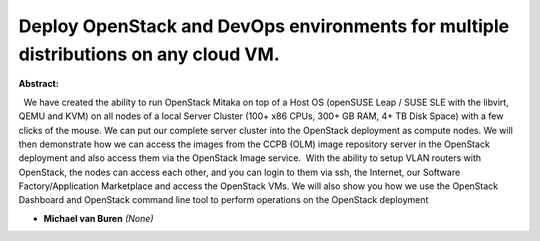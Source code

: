 Deploy OpenStack and DevOps environments for multiple distributions on any cloud VM.
~~~~~~~~~~~~~~~~~~~~~~~~~~~~~~~~~~~~~~~~~~~~~~~~~~~~~~~~~~~~~~~~~~~~~~~~~~~~~~~~~~~~

**Abstract:**

  We have created the ability to run OpenStack Mitaka on top of a Host OS (openSUSE Leap / SUSE SLE with the libvirt, QEMU and KVM) on all nodes of a local Server Cluster (100+ x86 CPUs, 300+ GB RAM, 4+ TB Disk Space) with a few clicks of the mouse. We can put our complete server cluster into the OpenStack deployment as compute nodes. We will then demonstrate how we can access the images from the CCPB (OLM) image repository server in the OpenStack deployment and also access them via the OpenStack Image service.  With the ability to setup VLAN routers with OpenStack, the nodes can access each other, and you can login to them via ssh, the Internet, our Software Factory/Application Marketplace and access the OpenStack VMs. We will also show you how we use the OpenStack Dashboard and OpenStack command line tool to perform operations on the OpenStack deployment  


* **Michael van Buren** *(None)*
